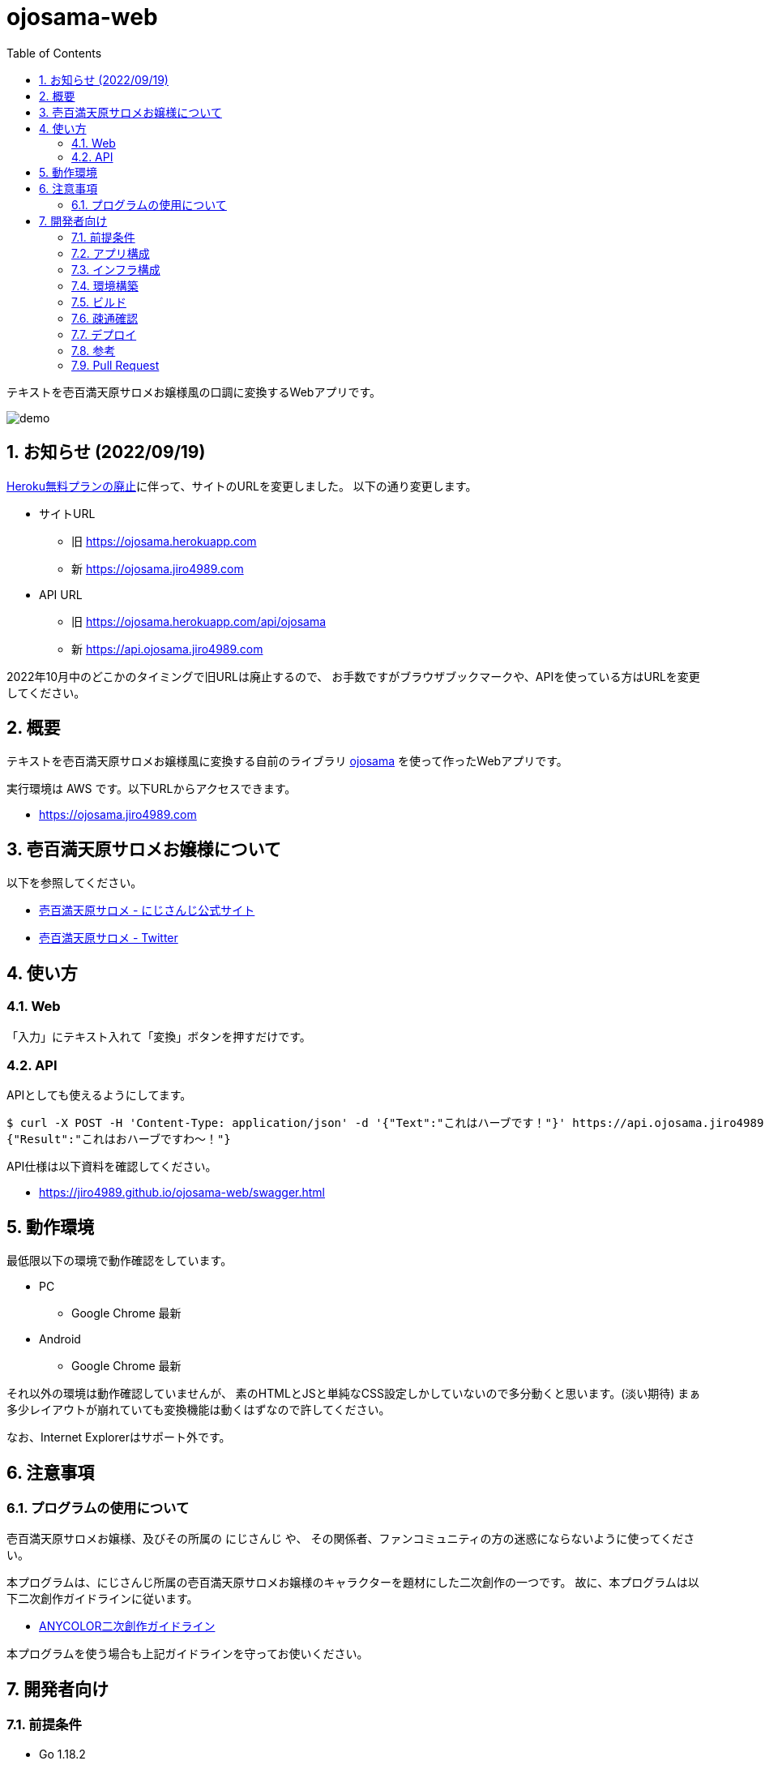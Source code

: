 = ojosama-web
:sectnums:
:toc: left

テキストを壱百満天原サロメお嬢様風の口調に変換するWebアプリです。

image:./docs/demo.gif[]

== お知らせ (2022/09/19)

https://blog.heroku.com/next-chapter[Heroku無料プランの廃止]に伴って、サイトのURLを変更しました。
以下の通り変更します。

* サイトURL
** 旧 https://ojosama.herokuapp.com
** 新 https://ojosama.jiro4989.com
* API URL
** 旧 https://ojosama.herokuapp.com/api/ojosama
** 新 https://api.ojosama.jiro4989.com

2022年10月中のどこかのタイミングで旧URLは廃止するので、
お手数ですがブラウザブックマークや、APIを使っている方はURLを変更してください。

== 概要

テキストを壱百満天原サロメお嬢様風に変換する自前のライブラリ
https://github.com/jiro4989/ojosama[ojosama] を使って作ったWebアプリです。

実行環境は AWS です。以下URLからアクセスできます。

* https://ojosama.jiro4989.com

== 壱百満天原サロメお嬢様について

以下を参照してください。

* https://www.nijisanji.jp/members/salome-hyakumantenbara[壱百満天原サロメ - にじさんじ公式サイト]
* https://twitter.com/1000000lome[壱百満天原サロメ - Twitter]

== 使い方

=== Web

「入力」にテキスト入れて「変換」ボタンを押すだけです。

=== API

APIとしても使えるようにしてます。

[source,bash]
----
$ curl -X POST -H 'Content-Type: application/json' -d '{"Text":"これはハーブです！"}' https://api.ojosama.jiro4989.com
{"Result":"これはおハーブですわ～！"}
----

API仕様は以下資料を確認してください。

* https://jiro4989.github.io/ojosama-web/swagger.html

== 動作環境

最低限以下の環境で動作確認をしています。

* PC
** Google Chrome 最新
* Android
** Google Chrome 最新

それ以外の環境は動作確認していませんが、
素のHTMLとJSと単純なCSS設定しかしていないので多分動くと思います。(淡い期待)
まぁ多少レイアウトが崩れていても変換機能は動くはずなので許してください。

なお、Internet Explorerはサポート外です。

== 注意事項

=== プログラムの使用について

壱百満天原サロメお嬢様、及びその所属の にじさんじ や、
その関係者、ファンコミュニティの方の迷惑にならないように使ってください。

本プログラムは、にじさんじ所属の壱百満天原サロメお嬢様のキャラクターを題材にした二次創作の一つです。
故に、本プログラムは以下二次創作ガイドラインに従います。

* https://event.nijisanji.app/guidelines/[ANYCOLOR二次創作ガイドライン]

本プログラムを使う場合も上記ガイドラインを守ってお使いください。

== 開発者向け

=== 前提条件

* Go 1.18.2
* Ubuntu 22.04 on Docker
* make

=== アプリ構成

バックエンドはGoで実装しています。

フロントエンドは素のHTMLとJSだけで書いています。
依存パッケージ管理が面倒なので、npmを導入する予定はありません。

フロントからはJSでAPIリクエストを出して、結果を貼り付けてるだけです。

=== インフラ構成

システム構成図は以下のとおりです。

image:./docs/system.png[]

=== 環境構築

Heroku CLIをセットアップします。

[source,bash]
----
curl https://cli-assets.heroku.com/install.sh | sh
----

=== ビルド

以下のコマンドでビルドします。
単体テストはありません。

[source,bash]
----
make
----

=== 疎通確認

[source,bash]
----
make ping

# herokuの方
make ping ENV=prd
----

=== デプロイ

AWS CodeBuild で更新します。
CodeBuild でのビルド処理は buildspec.yml に記述します。

main ブランチが更新されると自動でバックエンドとフロントエンドが更新されます。

=== 参考

* https://devcenter.heroku.com/ja/articles/git[Gitを使用したデプロイ]
* https://devcenter.heroku.com/ja/articles/build-docker-images-heroku-yml[heroku.ymlを使用してDockerイメージをビルドする]

=== Pull Request

壱百満天原サロメお嬢様チックな画面デザインは @Shinaco1992 さんが改良してくださいました。 (https://github.com/jiro4989/ojosama-web/pull/10[#10])
ホントにホントに感謝です。

リポジトリオーナー(次郎)はデザインもCSSもさっぱり分からないので、UI改善PRを大変嬉しく思います。

UIに限らず、いろんなPRを快く受け入れますので、皆様のPRをお待ちしてます。
